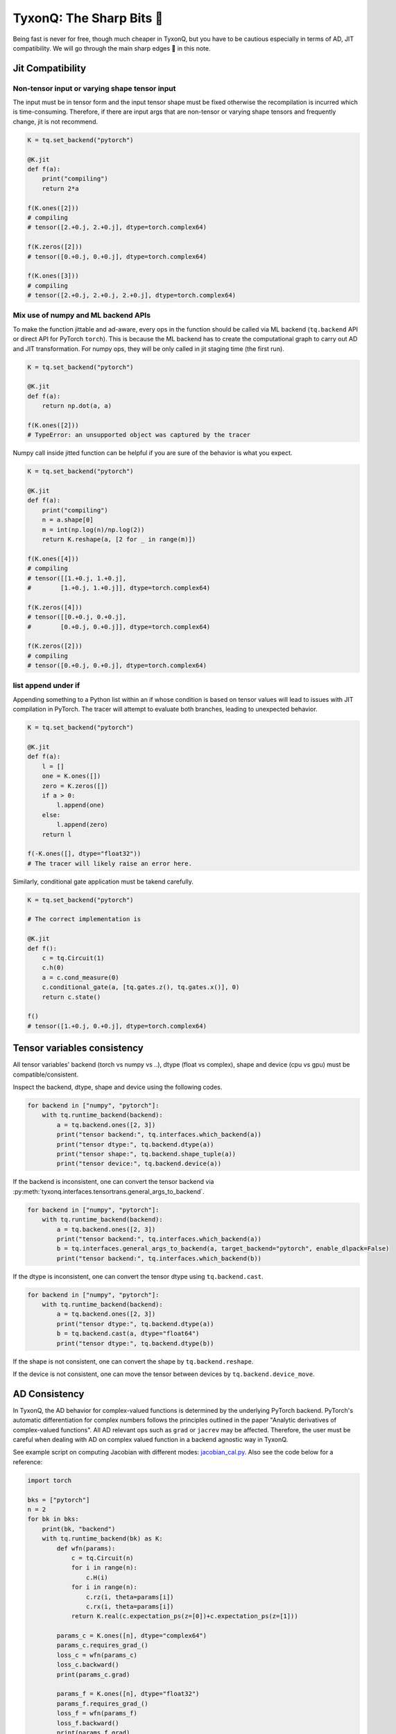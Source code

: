=================================
TyxonQ: The Sharp Bits 🔪
=================================

Being fast is never for free, though much cheaper in TyxonQ, but you have to be cautious especially in terms of AD, JIT compatibility.
We will go through the main sharp edges 🔪 in this note.

Jit Compatibility
---------------------

Non-tensor input or varying shape tensor input
~~~~~~~~~~~~~~~~~~~~~~~~~~~~~~~~~~~~~~~~~~~~~~~~~~

The input must be in tensor form and the input tensor shape must be fixed otherwise the recompilation is incurred which is time-consuming.
Therefore, if there are input args that are non-tensor or varying shape tensors and frequently change, jit is not recommend.

.. code-block:: python

    K = tq.set_backend("pytorch")

    @K.jit
    def f(a):
        print("compiling")
        return 2*a

    f(K.ones([2]))
    # compiling
    # tensor([2.+0.j, 2.+0.j], dtype=torch.complex64)

    f(K.zeros([2]))
    # tensor([0.+0.j, 0.+0.j], dtype=torch.complex64)

    f(K.ones([3]))
    # compiling
    # tensor([2.+0.j, 2.+0.j, 2.+0.j], dtype=torch.complex64)

Mix use of numpy and ML backend APIs
~~~~~~~~~~~~~~~~~~~~~~~~~~~~~~~~~~~~~~~~~~~~~~~~~~

To make the function jittable and ad-aware, every ops in the function should be called via ML backend (``tq.backend`` API or direct API for PyTorch ``torch``).
This is because the ML backend has to create the computational graph to carry out AD and JIT transformation. For numpy ops, they will be only called in jit staging time (the first run).

.. code-block:: python

    K = tq.set_backend("pytorch")

    @K.jit
    def f(a):
        return np.dot(a, a)

    f(K.ones([2]))
    # TypeError: an unsupported object was captured by the tracer

Numpy call inside jitted function can be helpful if you are sure of the behavior is what you expect.

.. code-block:: python

    K = tq.set_backend("pytorch")

    @K.jit
    def f(a):
        print("compiling")
        n = a.shape[0]
        m = int(np.log(n)/np.log(2))
        return K.reshape(a, [2 for _ in range(m)])

    f(K.ones([4]))
    # compiling
    # tensor([[1.+0.j, 1.+0.j],
    #        [1.+0.j, 1.+0.j]], dtype=torch.complex64)

    f(K.zeros([4]))
    # tensor([[0.+0.j, 0.+0.j],
    #        [0.+0.j, 0.+0.j]], dtype=torch.complex64)

    f(K.zeros([2]))
    # compiling
    # tensor([0.+0.j, 0.+0.j], dtype=torch.complex64)

list append under if
~~~~~~~~~~~~~~~~~~~~~~~~~~~~~~~~~~~~~~~~~~~~~~~~~~

Appending something to a Python list within an if whose condition is based on tensor values will lead to issues with JIT compilation in PyTorch. The tracer will attempt to evaluate both branches, leading to unexpected behavior.

.. code-block:: python

    K = tq.set_backend("pytorch")

    @K.jit
    def f(a):
        l = []
        one = K.ones([])
        zero = K.zeros([])
        if a > 0:
            l.append(one)
        else:
            l.append(zero)
        return l

    f(-K.ones([], dtype="float32"))
    # The tracer will likely raise an error here.

Similarly, conditional gate application must be takend carefully.

.. code-block:: python

    K = tq.set_backend("pytorch")

    # The correct implementation is

    @K.jit
    def f():
        c = tq.Circuit(1)
        c.h(0)
        a = c.cond_measure(0)
        c.conditional_gate(a, [tq.gates.z(), tq.gates.x()], 0)
        return c.state()

    f()
    # tensor([1.+0.j, 0.+0.j], dtype=torch.complex64)


Tensor variables consistency
-------------------------------------------------------


All tensor variables' backend (torch vs numpy vs ..), dtype (float vs complex), shape and device (cpu vs gpu) must be compatible/consistent.

Inspect the backend, dtype, shape and device using the following codes.

.. code-block:: python

    for backend in ["numpy", "pytorch"]:
        with tq.runtime_backend(backend):
            a = tq.backend.ones([2, 3])
            print("tensor backend:", tq.interfaces.which_backend(a))
            print("tensor dtype:", tq.backend.dtype(a))
            print("tensor shape:", tq.backend.shape_tuple(a))
            print("tensor device:", tq.backend.device(a))

If the backend is inconsistent, one can convert the tensor backend via :py:meth:`tyxonq.interfaces.tensortrans.general_args_to_backend`.

.. code-block:: python

    for backend in ["numpy", "pytorch"]:
        with tq.runtime_backend(backend):
            a = tq.backend.ones([2, 3])
            print("tensor backend:", tq.interfaces.which_backend(a))
            b = tq.interfaces.general_args_to_backend(a, target_backend="pytorch", enable_dlpack=False)
            print("tensor backend:", tq.interfaces.which_backend(b))

If the dtype is inconsistent, one can convert the tensor dtype using ``tq.backend.cast``.

.. code-block:: python

    for backend in ["numpy", "pytorch"]:
        with tq.runtime_backend(backend):
            a = tq.backend.ones([2, 3])
            print("tensor dtype:", tq.backend.dtype(a))
            b = tq.backend.cast(a, dtype="float64")
            print("tensor dtype:", tq.backend.dtype(b))


If the shape is not consistent, one can convert the shape by ``tq.backend.reshape``.

If the device is not consistent, one can move the tensor between devices by ``tq.backend.device_move``.


AD Consistency
---------------------

In TyxonQ, the AD behavior for complex-valued functions is determined by the underlying PyTorch backend. PyTorch's automatic differentiation for complex numbers follows the principles outlined in the paper "Analytic derivatives of complex-valued functions". All AD relevant ops such as ``grad`` or ``jacrev`` may be affected. Therefore, the user must be careful when dealing with AD on complex valued function in a backend agnostic way in TyxonQ.

See example script on computing Jacobian with different modes: `jacobian_cal.py <https://github.com/QureGenAI-Biotech/TyxonQ/blob/master/examples/jacobian_cal.py>`_.
Also see the code below for a reference:

.. code-block:: python

    import torch

    bks = ["pytorch"]
    n = 2
    for bk in bks:
        print(bk, "backend")
        with tq.runtime_backend(bk) as K:
            def wfn(params):
                c = tq.Circuit(n)
                for i in range(n):
                    c.H(i)
                for i in range(n):
                    c.rz(i, theta=params[i])
                    c.rx(i, theta=params[i])
                return K.real(c.expectation_ps(z=[0])+c.expectation_ps(z=[1]))
            
            params_c = K.ones([n], dtype="complex64")
            params_c.requires_grad_()
            loss_c = wfn(params_c)
            loss_c.backward()
            print(params_c.grad)

            params_f = K.ones([n], dtype="float32")
            params_f.requires_grad_()
            loss_f = wfn(params_f)
            loss_f.backward()
            print(params_f.grad)

    # pytorch backend
    # tensor([0.9093+0.j, 0.9093+0.j], dtype=torch.complex64)
    # tensor([0.9093, 0.9093])